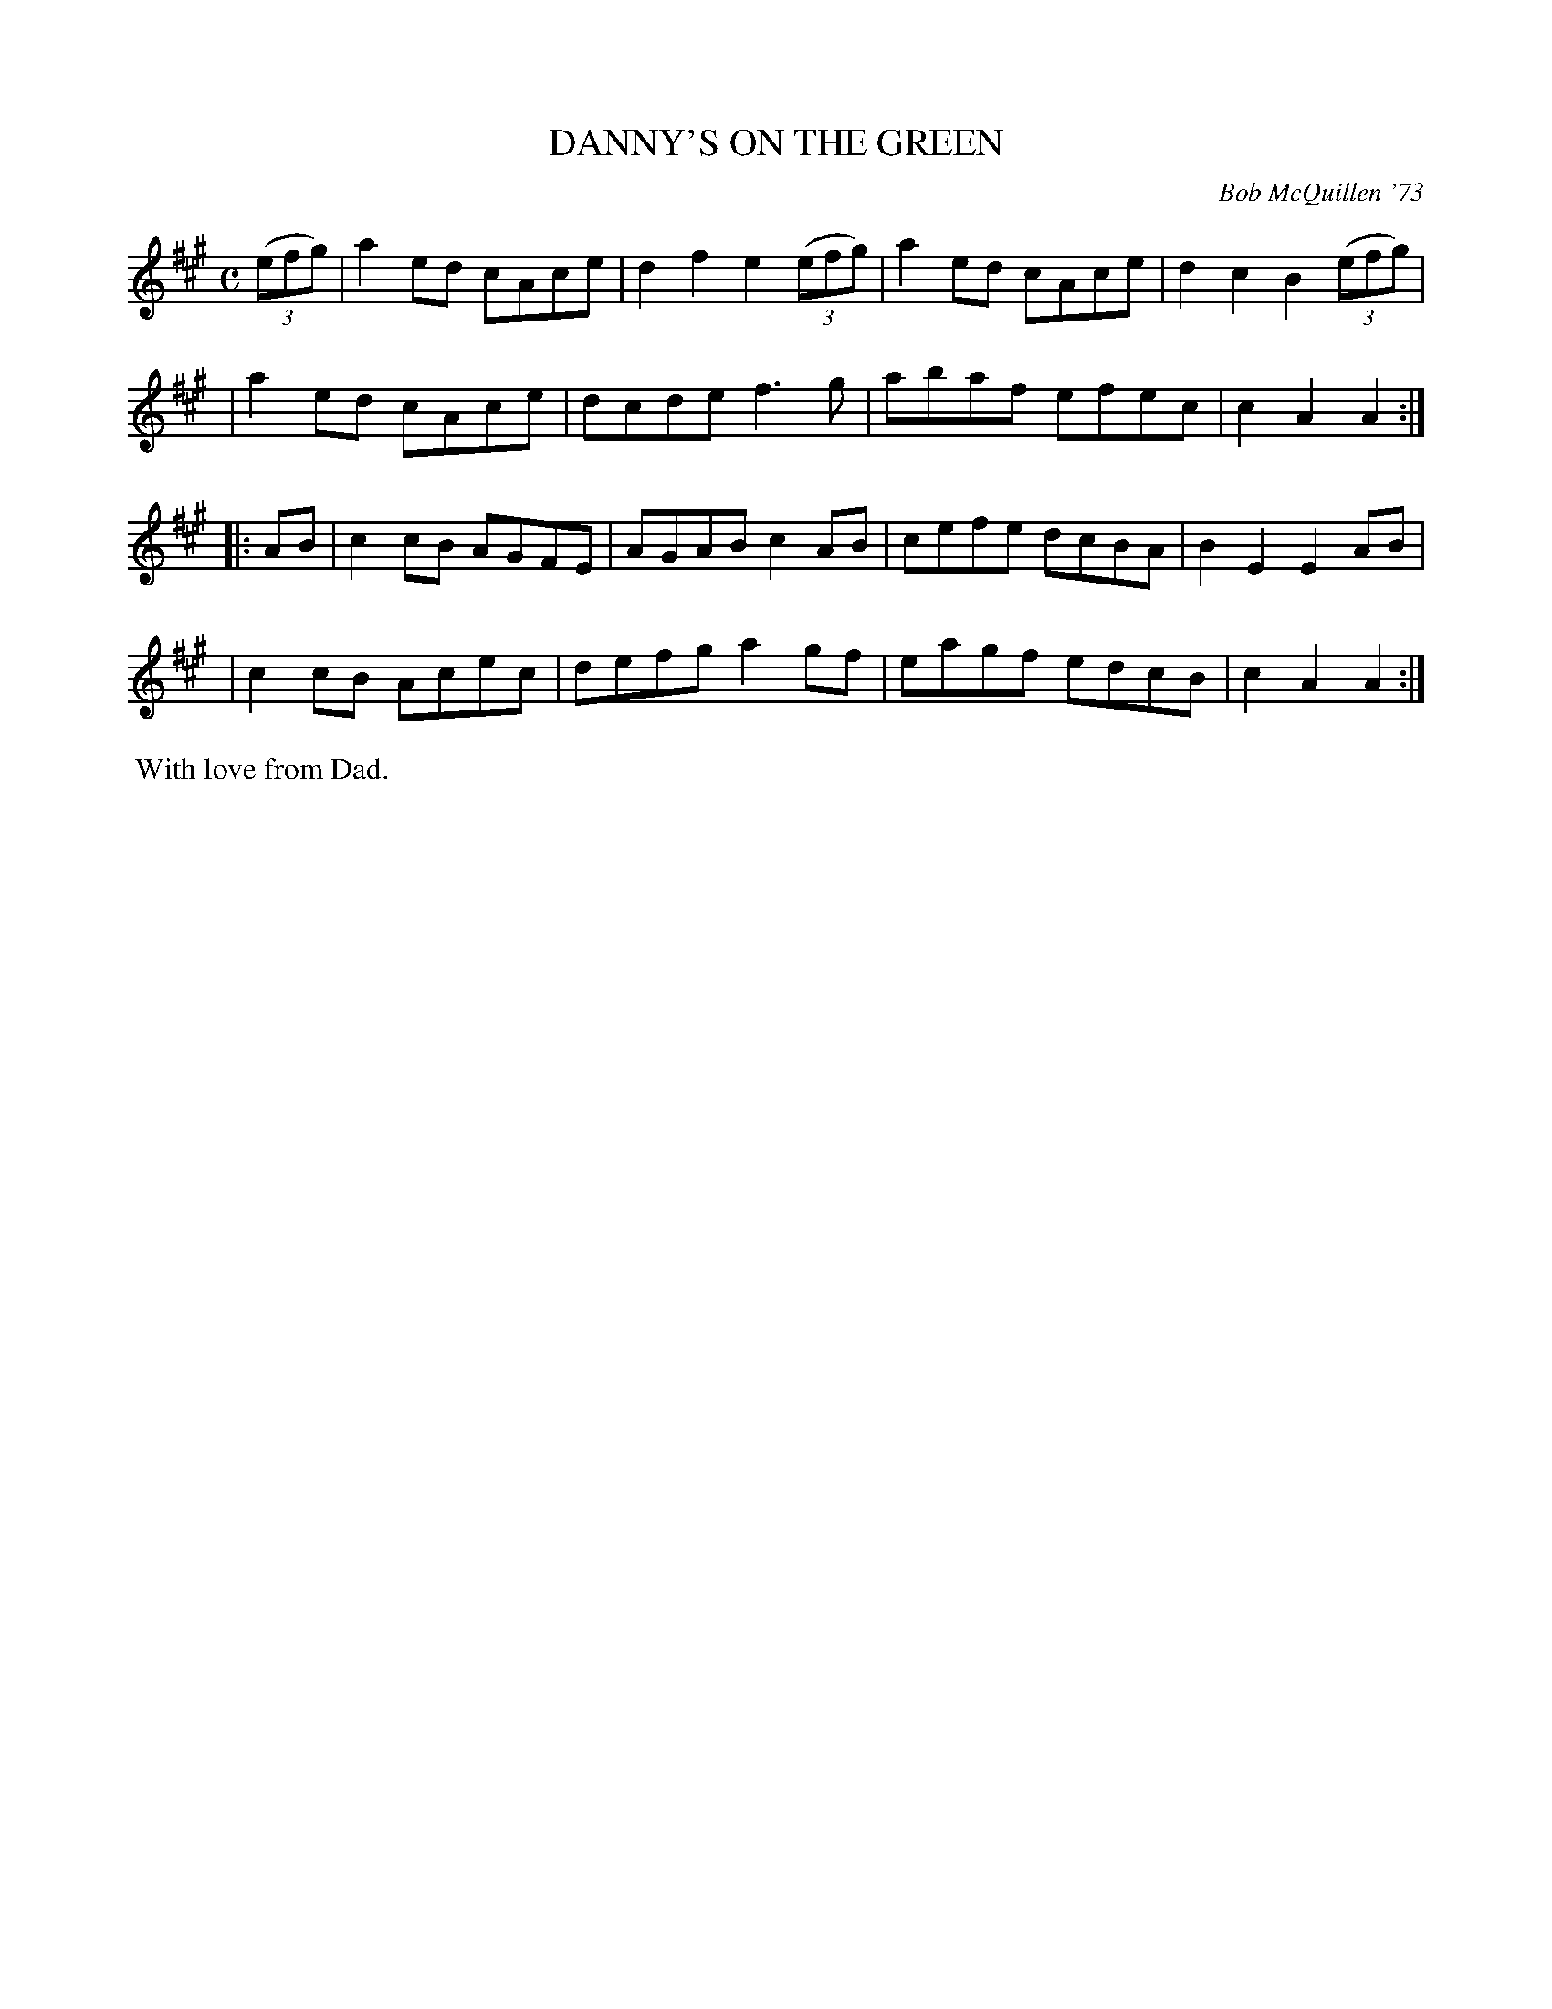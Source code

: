 X: 01033
T: DANNY'S ON THE GREEN
C: Bob McQuillen '73
B: Bob's Note Book 1 #33
%R: reel
Z: 2019 John Chambers <jc:trillian.mit.edu>
M: C
L: 1/8
K: A
(3(efg) \
| a2ed cAce | d2f2 e2 (3(efg) | a2ed cAce | d2c2 B2 (3(efg) |
| a2ed cAce | dcde f3g | abaf efec | c2A2 A2 :|
|: AB \
| c2cB AGFE | AGAB c2AB | cefe dcBA | B2E2 E2AB |
| c2cB Acec | defg a2gf | eagf edcB | c2A2 A2 :|
%%begintext align
%% With love from Dad.
%%endtext
